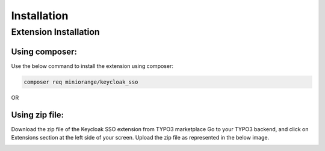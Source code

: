 Installation
============

Extension Installation
**********************

Using composer:
---------------------

Use the below command to install the extension using composer:

.. code-block:: bash

   composer req miniorange/keycloak_sso
   
OR 

Using zip file:
---------------------

Download the zip file of the Keycloak SSO extension from TYPO3 marketplace
Go to your TYPO3 backend, and click on Extensions section at the left side of your screen.
Upload the zip file as represented in the below image.

.. image:: Images/upload.png
    :alt: Upload Extension zip